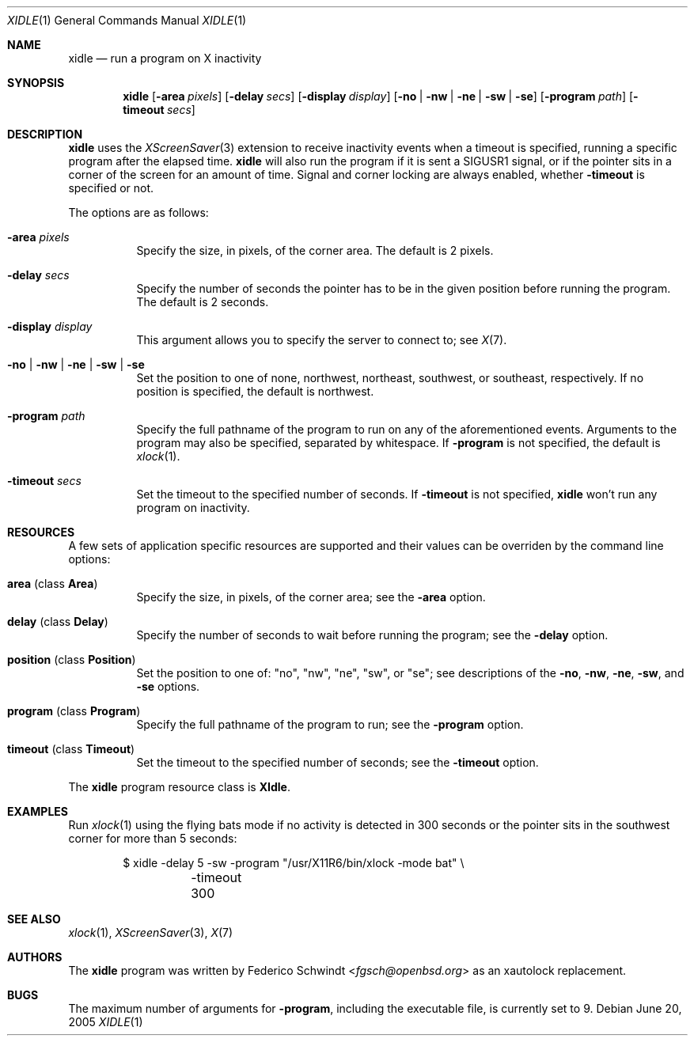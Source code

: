 .\" $OpenBSD: xidle.1,v 1.5 2018/09/06 07:21:34 matthieu Exp $
.\"
.\" Copyright (c) 2005 Federico G. Schwindt.
.\"
.\" Redistribution and use in source and binary forms, with or without
.\" modification, are permitted provided that the following conditions
.\" are met:
.\" 1. Redistributions of source code must retain the above copyright
.\"    notice, this list of conditions and the following disclaimer.
.\" 2. Redistributions in binary form must reproduce the above copyright
.\"    notice, this list of conditions and the following disclaimer in the
.\"    documentation and/or other materials provided with the distribution.
.\"
.\" THIS SOFTWARE IS PROVIDED BY THE OPENBSD PROJECT AND CONTRIBUTORS
.\" ``AS IS'' AND ANY EXPRESS OR IMPLIED WARRANTIES, INCLUDING, BUT NOT
.\" LIMITED TO, THE IMPLIED WARRANTIES OF MERCHANTABILITY AND FITNESS FOR
.\" A PARTICULAR PURPOSE ARE DISCLAIMED.  IN NO EVENT SHALL THE OPENBSD
.\" PROJECT OR CONTRIBUTORS BE LIABLE FOR ANY DIRECT, INDIRECT, INCIDENTAL,
.\" SPECIAL, EXEMPLARY, OR CONSEQUENTIAL DAMAGES (INCLUDING, BUT NOT
.\" LIMITED TO, PROCUREMENT OF SUBSTITUTE GOODS OR SERVICES; LOSS OF USE,
.\" DATA, OR PROFITS; OR BUSINESS INTERRUPTION) HOWEVER CAUSED AND ON ANY
.\" THEORY OF LIABILITY, WHETHER IN CONTRACT, STRICT LIABILITY, OR TORT
.\" (INCLUDING NEGLIGENCE OR OTHERWISE) ARISING IN ANY WAY OUT OF THE USE
.\" OF THIS SOFTWARE, EVEN IF ADVISED OF THE POSSIBILITY OF SUCH DAMAGE.
.\"
.Dd June 20, 2005
.Dt XIDLE 1
.Os
.Sh NAME
.Nm xidle
.Nd run a program on X inactivity
.Sh SYNOPSIS
.Nm xidle
.Bk -words
.Op Fl area Ar pixels
.Op Fl delay Ar secs
.Op Fl display Ar display
.Op Fl no | nw | ne | sw | se
.Op Fl program Ar path
.Op Fl timeout Ar secs
.Ek
.Sh DESCRIPTION
.Nm
uses the
.Xr XScreenSaver 3
extension to receive inactivity events when a timeout is specified, running
a specific program after the elapsed time.
.Nm
will also run the program if it is sent a
.Dv SIGUSR1
signal, or if the pointer sits in a corner of the screen for
an amount of time.
Signal and corner locking are always enabled, whether
.Fl timeout
is specified or not.
.Pp
The options are as follows:
.Bl -tag -width Ds
.It Fl area Ar pixels
Specify the size, in pixels, of the corner area.
The default is 2 pixels.
.It Fl delay Ar secs
Specify the number of seconds the pointer has to be in the given position
before running the program.
The default is 2 seconds.
.It Fl display Ar display
This argument allows you to specify the server to connect to; see
.Xr X 7 .
.It Fl no | nw | ne | sw | se
Set the position to one of none, northwest, northeast, southwest, or southeast,
respectively.
If no position is specified,
the default is northwest.
.It Fl program Ar path
Specify the full pathname of the program to run on any of the
aforementioned events.
Arguments to the program may also be specified, separated by whitespace.
If
.Fl program
is not specified, the default is
.Xr xlock 1 .
.It Fl timeout Ar secs
Set the timeout to the specified number of seconds.
If
.Fl timeout
is not specified,
.Nm
won't run any program on inactivity.
.El
.Sh RESOURCES
A few sets of application specific resources are supported and their values
can be overriden by the command line options:
.Bl -tag -width Ds
.It Sy area No (class Sy Area )
Specify the size, in pixels, of the corner area; see the
.Fl area
option.
.It Sy delay No (class Sy Delay )
Specify the number of seconds to wait before running the program; see the
.Fl delay
option.
.It Sy position No (class Sy Position )
Set the position to one of: "no", "nw", "ne", "sw", or "se"; see descriptions
of the
.Fl no ,
.Fl nw ,
.Fl ne ,
.Fl sw ,
and
.Fl se
options.
.It Sy program No (class Sy Program )
Specify the full pathname of the program to run; see the
.Fl program
option.
.It Sy timeout No (class Sy Timeout )
Set the timeout to the specified number of seconds; see the
.Fl timeout
option.
.El
.Pp
The
.Nm
program resource class is
.Sy XIdle .
.Sh EXAMPLES
Run
.Xr xlock 1
using the flying bats mode if no activity is detected in 300 seconds or the
pointer sits in the southwest corner for more than 5 seconds:
.Bd -literal -offset indent
$ xidle -delay 5 -sw -program "/usr/X11R6/bin/xlock -mode bat" \e
	-timeout 300
.Ed
.Sh SEE ALSO
.Xr xlock 1 ,
.Xr XScreenSaver 3 ,
.Xr X 7
.Sh AUTHORS
The
.Nm
program was written by
.An Federico Schwindt Aq Mt fgsch@openbsd.org
as an xautolock replacement.
.Sh BUGS
The maximum number of arguments for
.Fl program ,
including the executable file, is currently set to 9.
